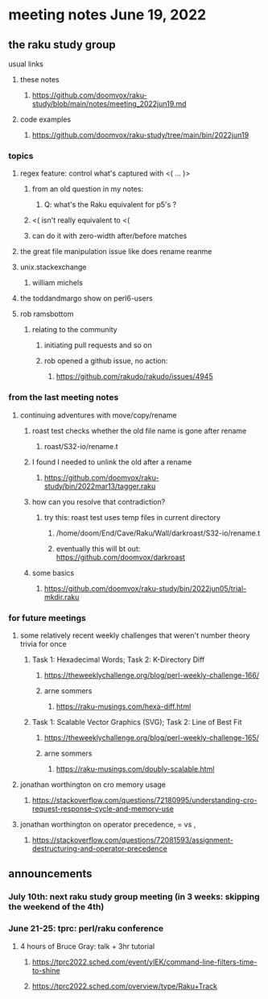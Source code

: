 * meeting notes June 19, 2022
** the raku study group
**** usual links
***** these notes
****** https://github.com/doomvox/raku-study/blob/main/notes/meeting_2022jun19.md
***** code examples
****** https://github.com/doomvox/raku-study/tree/main/bin/2022jun19

*** topics
**** regex feature: control what's captured with <( ... )>
***** from an old question in my notes:
****** Q: what's the Raku equivalent for p5's \K?
***** <( isn't really equivalent to <(
***** can do it with zero-width after/before matches

**** the great file manipulation issue like does rename reanme 

**** unix.stackexchange
***** william michels

**** the toddandmargo show on perl6-users

**** rob ramsbottom
***** relating to the community
****** initiating pull requests and so on 
****** rob opened a github issue, no action:
******* https://github.com/rakudo/rakudo/issues/4945

*** from the last meeting notes
**** continuing adventures with move/copy/rename
***** roast test checks whether the old file name is gone after rename
****** roast/S32-io/rename.t
***** I found I needed to unlink the old after a rename
****** https://github.com/doomvox/raku-study/bin/2022mar13/tagger.raku
***** how can you resolve that contradiction? 
****** try this: roast test uses temp files in current directory
******* /home/doom/End/Cave/Raku/Wall/darkroast/S32-io/rename.t
******* eventually this will bt out: https://github.com/doomvox/darkroast
***** some basics
****** https://github.com/doomvox/raku-study/bin/2022jun05/trial-mkdir.raku



*** for future meetings 

**** some relatively recent weekly challenges that weren't number theory trivia for once
***** Task 1: Hexadecimal Words; Task 2: K-Directory Diff
****** https://theweeklychallenge.org/blog/perl-weekly-challenge-166/
****** arne sommers
******* https://raku-musings.com/hexa-diff.html
***** Task 1: Scalable Vector Graphics (SVG); Task 2: Line of Best Fit
****** https://theweeklychallenge.org/blog/perl-weekly-challenge-165/
****** arne sommers
******* https://raku-musings.com/doubly-scalable.html

**** jonathan worthington on cro memory usage
***** https://stackoverflow.com/questions/72180995/understanding-cro-request-response-cycle-and-memory-use
**** jonathan worthington on operator precedence, = vs ,
***** https://stackoverflow.com/questions/72081593/assignment-destructuring-and-operator-precedence



** announcements 
*** July 10th: next raku study group meeting (in 3 weeks: skipping the weekend of the 4th)
*** June 21-25: tprc: perl/raku conference 
**** 4 hours of Bruce Gray: talk + 3hr tutorial
***** https://tprc2022.sched.com/event/ylEK/command-line-filters-time-to-shine
***** https://tprc2022.sched.com/overview/type/Raku+Track

